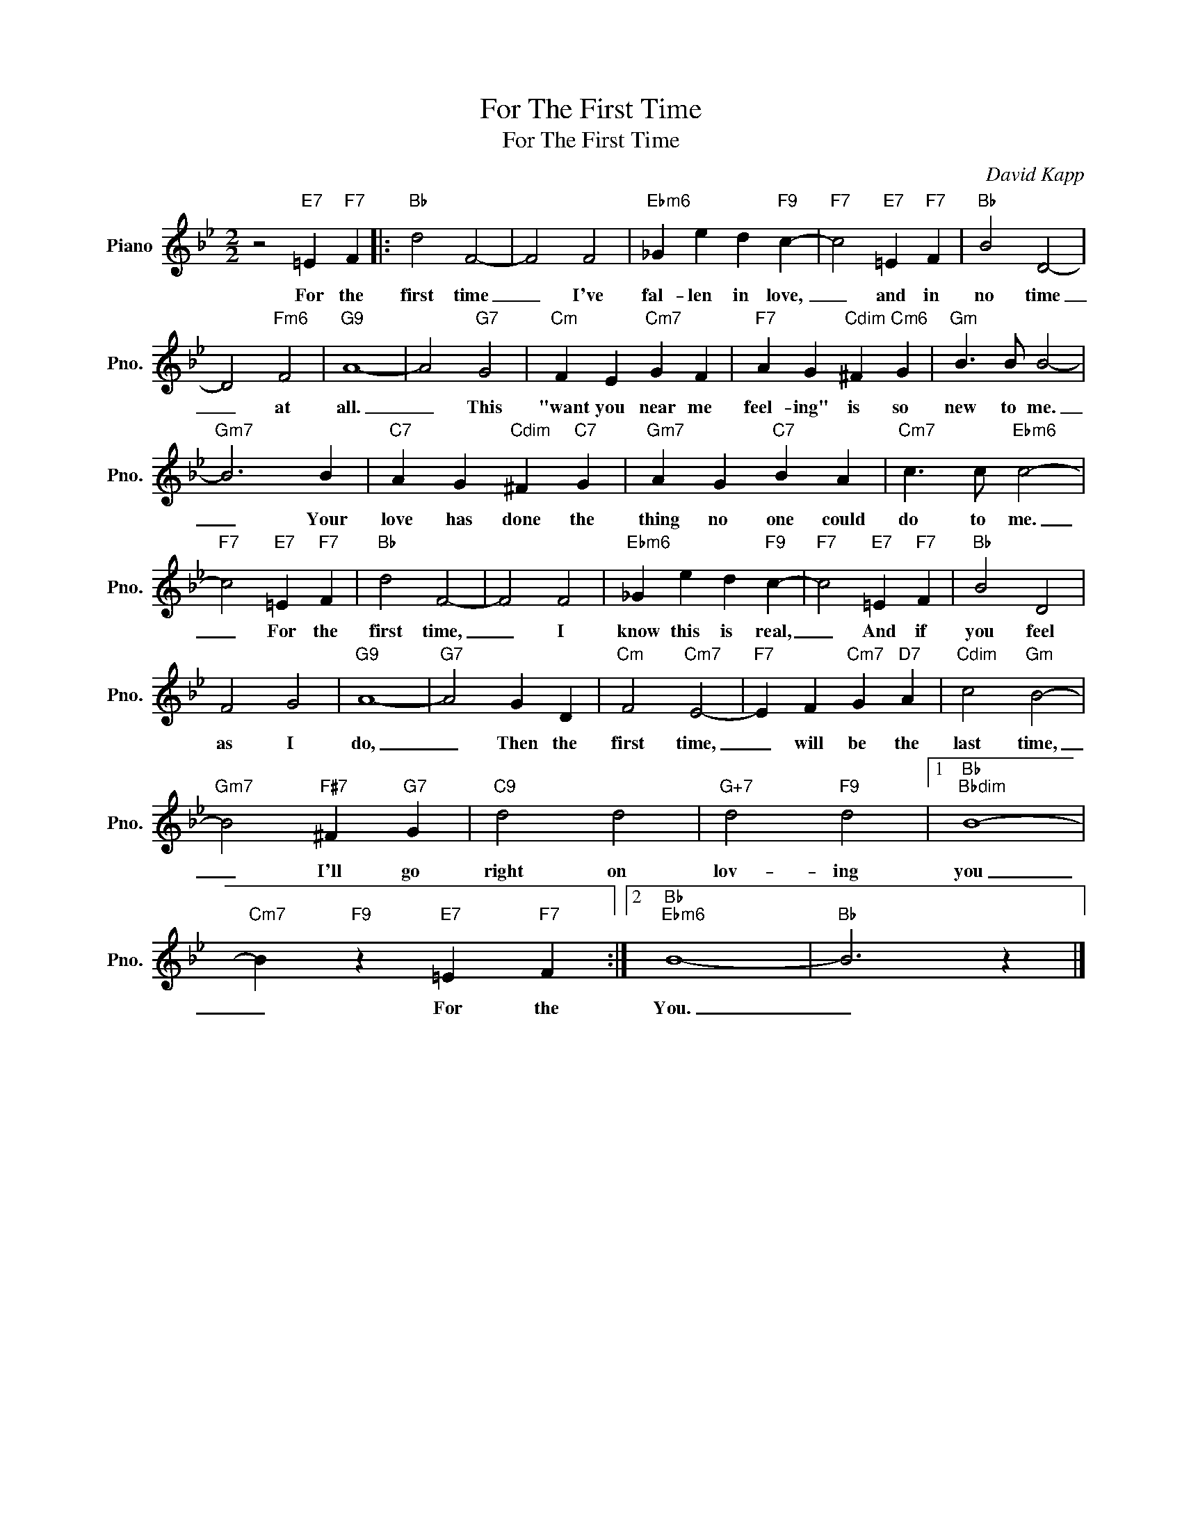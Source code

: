 X:1
T:For The First Time
T:For The First Time
C:David Kapp
Z:All Rights Reserved
L:1/4
M:2/2
K:Bb
V:1 treble nm="Piano" snm="Pno."
%%MIDI program 0
%%MIDI control 7 100
%%MIDI control 10 64
V:1
 z2"E7" =E"F7" F |:"Bb" d2 F2- | F2 F2 |"Ebm6" _G e d"F9" c- |"F7" c2"E7" =E"F7" F |"Bb" B2 D2- | %6
w: For the|first time|_ I've|fal- len in love,|_ and in|no time|
 D2"Fm6" F2 |"G9" A4- | A2"G7" G2 |"Cm" F E"Cm7" G F |"F7" A G"Cdim" ^F"Cm6" G |"Gm" B3/2 B/ B2- | %12
w: _ at|all.|_ This|"want you near me|feel- ing" is so|new to me.|
"Gm7" B3 B |"C7" A G"Cdim" ^F"C7" G |"Gm7" A G"C7" B A |"Cm7" c3/2 c/"Ebm6" c2- | %16
w: _ Your|love has done the|thing no one could|do to me.|
"F7" c2"E7" =E"F7" F |"Bb" d2 F2- | F2 F2 |"Ebm6" _G e d"F9" c- |"F7" c2"E7" =E"F7" F |"Bb" B2 D2 | %22
w: _ For the|first time,|_ I|know this is real,|_ And if|you feel|
 F2 G2 |"G9" A4- |"G7" A2 G D |"Cm" F2"Cm7" E2- |"F7" E F"Cm7" G"D7" A |"Cdim" c2"Gm" B2- | %28
w: as I|do,|_ Then the|first time,|_ will be the|last time,|
"Gm7" B2"F#7" ^F"G7" G |"C9" d2 d2 |"G+7" d2"F9" d2 |1"Bb""Bbdim" B4- | %32
w: _ I'll go|right on|lov- ing|you|
"Cm7" B"F9" z"E7" =E"F7" F :|2"Bb""Ebm6" B4- |"Bb" B3 z |] %35
w: _ For the|You.|_|

